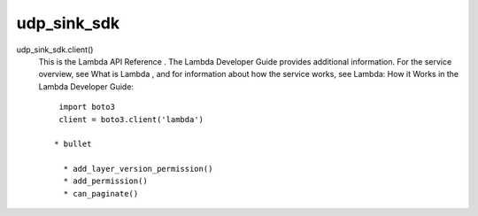 
udp_sink_sdk
++++++++

udp_sink_sdk.client() 
    This is the Lambda API Reference . The Lambda Developer Guide provides additional information. For the service overview,
    see What is Lambda , and for   information about how the service works, see Lambda: How it Works in the Lambda Developer Guide::
    
            import boto3
            client = boto3.client('lambda')

           * bullet

             * add_layer_version_permission()
             * add_permission()
             * can_paginate()

